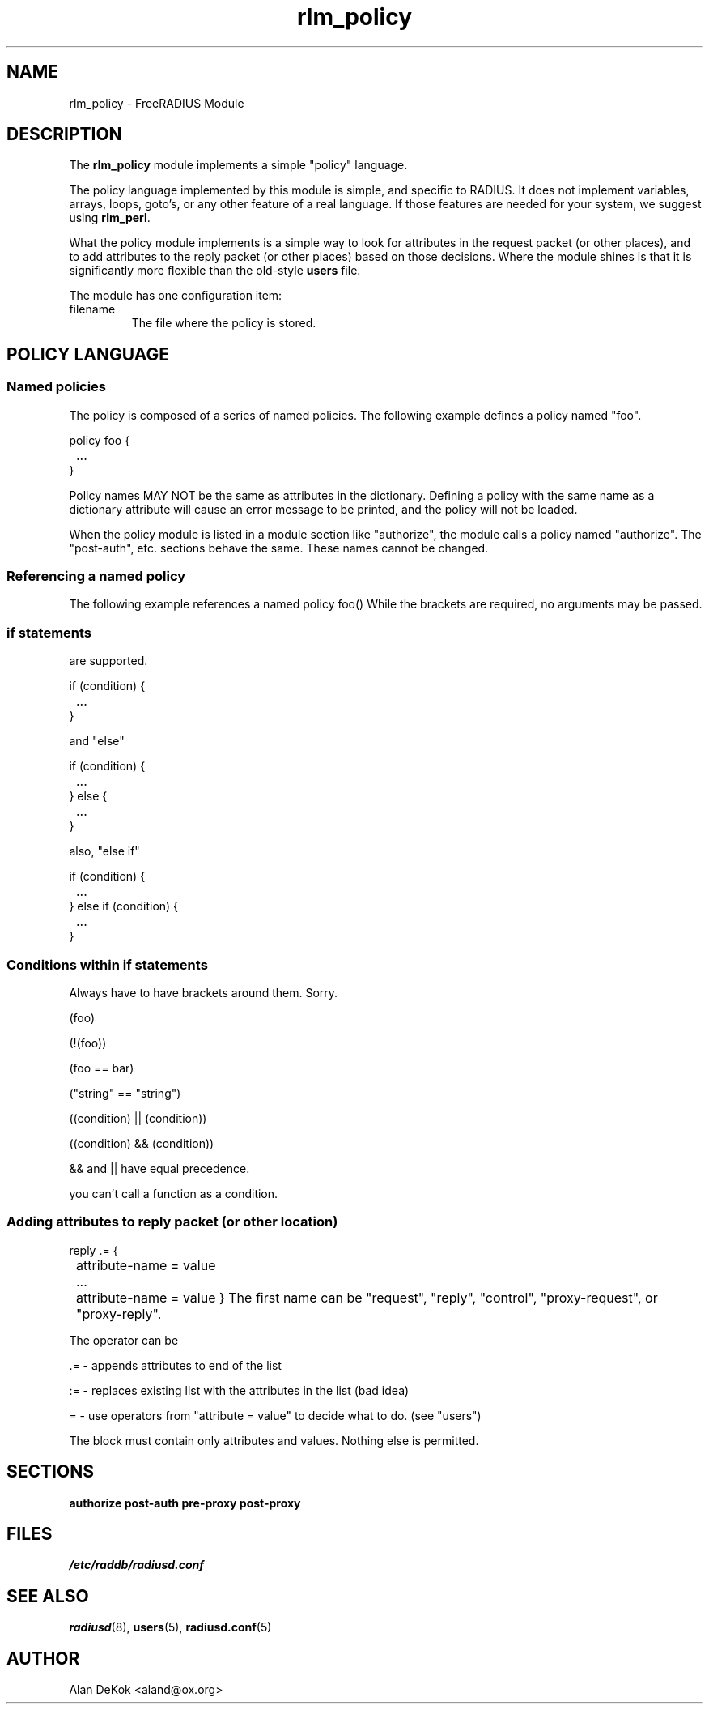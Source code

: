 .TH rlm_policy 5 "7 December 2004" "" "FreeRADIUS Module"
.SH NAME
rlm_policy \- FreeRADIUS Module
.SH DESCRIPTION
The \fBrlm_policy\fP module implements a simple "policy" language.
.PP
The policy language implemented by this module is simple, and specific
to RADIUS.  It does not implement variables, arrays, loops, goto's, or
any other feature of a real language.  If those features are needed
for your system, we suggest using \fBrlm_perl\fP.
.PP
What the policy module implements is a simple way to look for
attributes in the request packet (or other places), and to add
attributes to the reply packet (or other places) based on those
decisions.  Where the module shines is that it is significantly more
flexible than the old-style \fBusers\fP file.
.PP
The module has one configuration item:
.IP filename
The file where the policy is stored.

.SH POLICY LANGUAGE
.SS Named policies
The policy is composed of a series of named policies.  The following
example defines a policy named "foo".
.PP
.DS
policy foo {
.br
	...
.br
}
.DE
.PP
Policy names MAY NOT be the same as attributes in the dictionary.
Defining a policy with the same name as a dictionary attribute will
cause an error message to be printed, and the policy will not be
loaded.
.PP
When the policy module is listed in a module section like "authorize",
the module calls a policy named "authorize".  The "post-auth",
etc. sections behave the same.  These names cannot be changed.
.PP
.SS Referencing a named policy
The following example references a named policy
.DS
foo()
.DE
While the brackets are required, no arguments may be passed.
.PP
.SS "if" statements
are supported.
.PP
if (condition) {
.br
	...
.br
}
.DE
.PP
and "else"
.PP
if (condition) {
.br
	...
.br
} else {
.br
	...
.br
}
.DE
.PP
also, "else if"
.PP
if (condition) {
.br
	...
.br
} else if (condition) {
.br
	...
.br
}
.DE
.PP
.SS Conditions within "if" statements
Always have to have brackets around them.  Sorry.
.PP
 (foo)
.PP
 (!(foo))
.PP
 (foo == bar)
.PP
 ("string" == "string")
.PP
 ((condition) || (condition))
.PP
 ((condition) && (condition))
.PP
 && and || have equal precedence.
.PP
 you can't call a function as a condition.
.PP
.PP
.SS Adding attributes to reply packet (or other location)
reply .= {
.br
	attribute-name = value
.br
	...
.br
	attribute-name = value
}
.DE
The first name can be "request", "reply", "control", "proxy-request",
or "proxy-reply".
.PP
The operator can be
.PP
 .= - appends attributes to end of the list
.PP
 := - replaces existing list with the attributes in the list (bad idea)
.PP
 = - use operators from "attribute = value" to decide what to do. (see "users")
.PP
The block must contain only attributes and values.  Nothing else is permitted.

.SH SECTIONS
.BR authorize
.BR post-auth
.BR pre-proxy
.BR post-proxy
.PP
.SH FILES
.I /etc/raddb/radiusd.conf
.PP
.SH "SEE ALSO"
.BR radiusd (8),
.BR users (5),
.BR radiusd.conf (5)
.SH AUTHOR
Alan DeKok <aland@ox.org>

